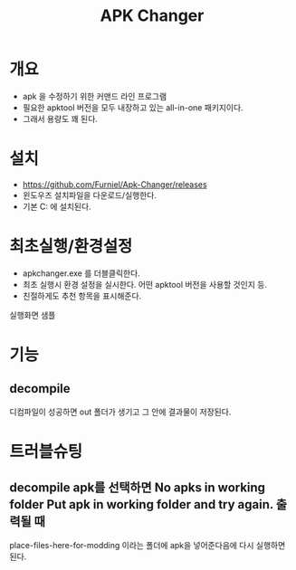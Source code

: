 #+TITLE: APK Changer

* 개요
- apk 을 수정하기 위한 커맨드 라인 프로그램
- 필요한 apktool 버전을 모두 내장하고 있는 all-in-one 패키지이다. 
- 그래서 용량도 꽤 된다. 

* 설치
- https://github.com/Furniel/Apk-Changer/releases
- 윈도우즈 설치파일을 다운로드/실행한다.
- 기본 C:\ApkChanger 에 설치된다. 

* 최초실행/환경설정
- apkchanger.exe 를 더블클릭한다. 
- 최초 실행시 환경 설정을 실시한다. 어떤 apktool 버전을 사용할 것인지 등.
- 친절하게도 추천 항목을 표시해준다. 

실행화면 샘플
[[./img/apk-changer.png]]


* 기능
** decompile
[[./img/apk-changer-decompile-menu.png]]

디컴파일이 성공하면 out 폴더가 생기고 그 안에 결과물이 저장된다. 

* 트러블슈팅
** decompile apk를 선택하면 No apks in working folder Put apk in working folder and try again. 출력될 때
place-files-here-for-modding 이라는 폴더에 apk을 넣어준다음에 다시 실행하면 된다. 


